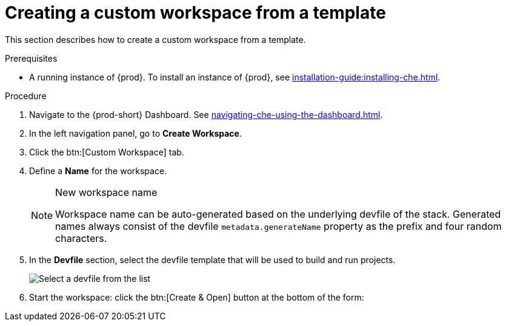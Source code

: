 // Module included in the following assemblies:

[id="creating-a-custom-workspace-from-a-template_{context}"]
= Creating a custom workspace from a template

This section describes how to create a custom workspace from a template.

.Prerequisites

* A running instance of {prod}. To install an instance of {prod}, see xref:installation-guide:installing-che.adoc[].

.Procedure

. Navigate to the {prod-short} Dashboard. See xref:navigating-che-using-the-dashboard.adoc[].

. In the left navigation panel, go to *Create Workspace*.

. Click the btn:[Custom Workspace] tab.

. Define a *Name* for the workspace.
+
[NOTE]
.New workspace name
====
Workspace name can be auto-generated based on the underlying devfile of the stack. Generated names always consist of the devfile `metadata.generateName` property as the prefix and four random characters.
====

. In the *Devfile* section, select the devfile template that will be used to build and run projects.
+
image::workspaces/{project-context}-select-devfile.png[Select a devfile from the list]

. Start the workspace: click the btn:[Create & Open] button at the bottom of the form:
